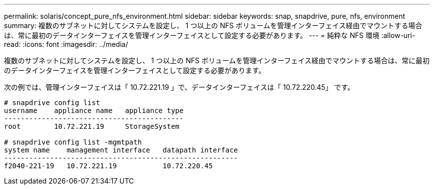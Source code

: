---
permalink: solaris/concept_pure_nfs_environment.html 
sidebar: sidebar 
keywords: snap, snapdrive, pure, nfs, environment 
summary: 複数のサブネットに対してシステムを設定し、 1 つ以上の NFS ボリュームを管理インターフェイス経由でマウントする場合は、常に最初のデータインターフェイスを管理インターフェイスとして設定する必要があります。 
---
= 純粋な NFS 環境
:allow-uri-read: 
:icons: font
:imagesdir: ../media/


[role="lead"]
複数のサブネットに対してシステムを設定し、 1 つ以上の NFS ボリュームを管理インターフェイス経由でマウントする場合は、常に最初のデータインターフェイスを管理インターフェイスとして設定する必要があります。

次の例では、管理インターフェイスは「 10.72.221.19 」で、データインターフェイスは「 10.72.220.45」 です。

[listing]
----
# snapdrive config list
username    appliance name   appliance type
-------------------------------------------
root        10.72.221.19     StorageSystem

# snapdrive config list -mgmtpath
system name    management interface   datapath interface
--------------------------------------------------------
f2040-221-19   10.72.221.19           10.72.220.45
----